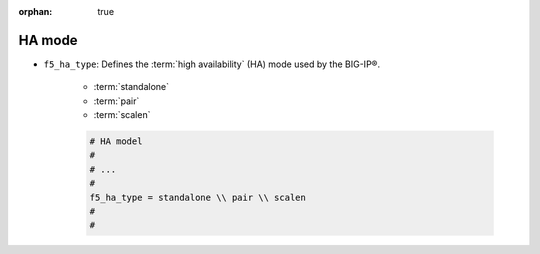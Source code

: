 :orphan: true

.. _ha-mode:

HA mode
=======

- ``f5_ha_type``: Defines the :term:`high availability` (HA) mode used by the BIG-IP®.

    * :term:`standalone`
    * :term:`pair`
    * :term:`scalen`

    .. code-block:: text

        # HA model
        #
        # ...
        #
        f5_ha_type = standalone \\ pair \\ scalen
        #
        #





